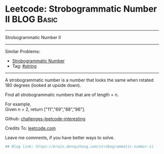 * Leetcode: Strobogrammatic Number II                                              :BLOG:Basic:
#+STARTUP: showeverything
#+OPTIONS: toc:nil \n:t ^:nil creator:nil d:nil
:PROPERTIES:
:type:     math, string
:END:
---------------------------------------------------------------------
Strobogrammatic Number II
---------------------------------------------------------------------
Similar Problems:
- [[https://brain.dennyzhang.com/strobogrammatic-number][Strobogrammatic Number]]
- Tag: [[https://brain.dennyzhang.com/tag/string][#string]]
---------------------------------------------------------------------
A strobogrammatic number is a number that looks the same when rotated 180 degrees (looked at upside down).

Find all strobogrammatic numbers that are of length = n.

For example,
Given n = 2, return ["11","69","88","96"].

Github: [[url-external:https://github.com/DennyZhang/challenges-leetcode-interesting/tree/master/strobogrammatic-number-ii][challenges-leetcode-interesting]]

Credits To: [[url-external:https://leetcode.com/problems/strobogrammatic-number-ii/description/][leetcode.com]]

Leave me comments, if you have better ways to solve.

#+BEGIN_SRC python
## Blog link: https://brain.dennyzhang.com/strobogrammatic-number-ii

#+END_SRC
